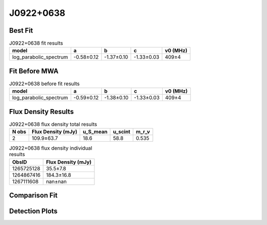 .. _J0922+0638:
J0922+0638
==========

Best Fit
--------
.. image:: best_fits/J0922+0638_fit.png
  :width: 800

.. csv-table:: J0922+0638 fit results
   :header: "model","a","b","c","v0 (MHz)"

   "log_parabolic_spectrum","-0.58±0.12","-1.37±0.10","-1.33±0.03","409±4"

Fit Before MWA
--------------

.. csv-table:: J0922+0638 before fit results
   :header: "model","a","b","c","v0 (MHz)"

   "log_parabolic_spectrum","-0.59±0.12","-1.38±0.10","-1.33±0.03","409±4"


Flux Density Results
--------------------
.. csv-table:: J0922+0638 flux density total results
   :header: "N obs", "Flux Density (mJy)", "u_S_mean", "u_scint", "m_r_v"

   "2",  "109.9±63.7", "18.6", "58.8", "0.535"

.. csv-table:: J0922+0638 flux density individual results
   :header: "ObsID", "Flux Density (mJy)"

    "1265725128", "35.5±7.8"
    "1264867416", "184.3±16.8"
    "1267111608", "nan±nan"

Comparison Fit
--------------
.. image:: comparison_fits/J0922+0638_comparison_fit.png
  :width: 800

Detection Plots
---------------

.. image:: detection_plots/1265725128_J0922+0638.prepfold.png
  :width: 800

.. image:: on_pulse_plots/1265725128_J0922+0638_256_bins_gaussian_components.png
  :width: 800
.. image:: detection_plots/1264867416_J0922+0638.prepfold.png
  :width: 800

.. image:: on_pulse_plots/1264867416_J0922+0638_1024_bins_gaussian_components.png
  :width: 800
.. image:: detection_plots/pf_1267111608_J0922+0638_09:22:14.02_+06:38:23.30_b1024_430.27ms_Cand.pfd.png
  :width: 800

.. image:: on_pulse_plots/1267111608_J0922+0638_128_bins_gaussian_components.png
  :width: 800